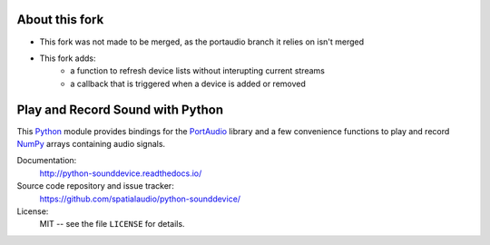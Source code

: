 About this fork
===============
• This fork was not made to be merged, as the portaudio branch it relies on isn't merged
• This fork adds:
    - a function to refresh device lists without interupting current streams
    - a callback that is triggered when a device is added or removed

Play and Record Sound with Python
=================================

This Python_ module provides bindings for the PortAudio_ library and a few
convenience functions to play and record NumPy_ arrays containing audio signals.

Documentation:
   http://python-sounddevice.readthedocs.io/

Source code repository and issue tracker:
   https://github.com/spatialaudio/python-sounddevice/

License:
   MIT -- see the file ``LICENSE`` for details.

.. _Python: https://www.python.org/
.. _PortAudio: http://www.portaudio.com/
.. _NumPy: http://www.numpy.org/
